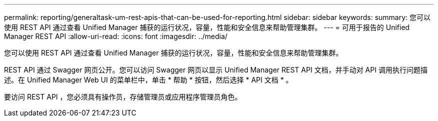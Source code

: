 ---
permalink: reporting/generaltask-um-rest-apis-that-can-be-used-for-reporting.html 
sidebar: sidebar 
keywords:  
summary: 您可以使用 REST API 通过查看 Unified Manager 捕获的运行状况，容量，性能和安全信息来帮助管理集群。 
---
= 可用于报告的 Unified Manager REST API
:allow-uri-read: 
:icons: font
:imagesdir: ../media/


[role="lead"]
您可以使用 REST API 通过查看 Unified Manager 捕获的运行状况，容量，性能和安全信息来帮助管理集群。

REST API 通过 Swagger 网页公开。您可以访问 Swagger 网页以显示 Unified Manager REST API 文档，并手动对 API 调用执行问题描述。在 Unified Manager Web UI 的菜单栏中，单击 * 帮助 * 按钮，然后选择 * API 文档 * 。

要访问 REST API ，您必须具有操作员，存储管理员或应用程序管理员角色。
